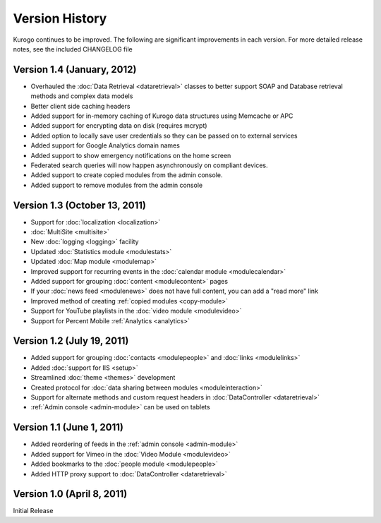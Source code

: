 ###############
Version History
###############

Kurogo continues to be improved. The following are significant improvements in each version.
For more detailed release notes, see the included CHANGELOG file

Version 1.4 (January, 2012)
===========================
* Overhauled the :doc:`Data Retrieval <dataretrieval>` classes to better support SOAP and Database retrieval methods and complex data models
* Better client side caching headers
* Added support for in-memory caching of Kurogo data structures using Memcache or APC
* Added support for encrypting data on disk (requires mcrypt)
* Added option to locally save user credentials so they can be passed on to external services
* Added support for Google Analytics domain names
* Added support to show emergency notifications on the home screen
* Federated search queries will now happen asynchronously on compliant devices.
* Added support to create copied modules from the admin console.
* Added support to remove modules from the admin console

Version 1.3 (October 13, 2011)
==============================
* Support for :doc:`localization <localization>`
* :doc:`MultiSite <multisite>`
* New :doc:`logging <logging>` facility
* Updated :doc:`Statistics module <modulestats>`
* Updated :doc:`Map module <modulemap>`
* Improved support for recurring events in the :doc:`calendar module <modulecalendar>`
* Added support for grouping :doc:`content <modulecontent>` pages
* If your :doc:`news feed <modulenews>` does not have full content, you can add a "read more" link
* Improved method of creating :ref:`copied modules <copy-module>`
* Support for YouTube playlists in the :doc:`video module <modulevideo>`
* Support for Percent Mobile :ref:`Analytics <analytics>`

Version 1.2 (July 19, 2011)
===========================
* Added support for grouping :doc:`contacts <modulepeople>` and :doc:`links <modulelinks>`
* Added :doc:`support for IIS <setup>`
* Streamlined :doc:`theme <themes>` development
* Created protocol for :doc:`data sharing between modules <moduleinteraction>`
* Support for alternate methods and custom request headers in :doc:`DataController <dataretrieval>`
* :ref:`Admin console <admin-module>` can be used on tablets

Version 1.1 (June 1, 2011)
==========================

* Added reordering of feeds in the :ref:`admin console <admin-module>`
* Added support for Vimeo in the :doc:`Video Module <modulevideo>`
* Added bookmarks to the :doc:`people module <modulepeople>`
* Added HTTP proxy support to :doc:`DataController <dataretrieval>`

Version 1.0 (April 8, 2011)
===========================
Initial Release
